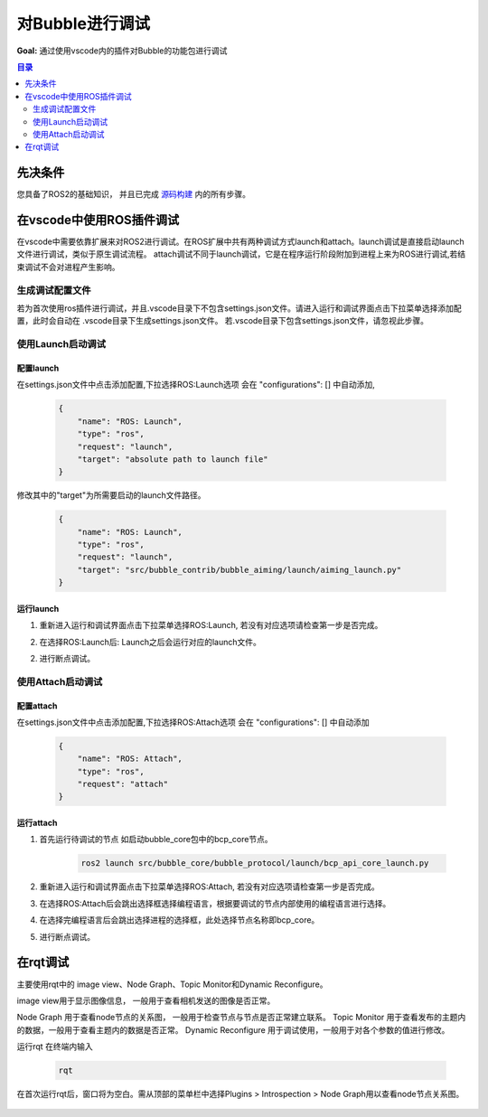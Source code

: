 对Bubble进行调试
==============================

**Goal:** 通过使用vscode内的插件对Bubble的功能包进行调试

.. contents:: 目录
   :depth: 2
   :local:

先决条件
--------------------------------------------
您具备了ROS2的基础知识， 并且已完成 `源码构建 <getting_started/通过源码构建.html>`__  内的所有步骤。


在vscode中使用ROS插件调试
--------------------------------------------
在vscode中需要依靠扩展来对ROS2进行调试。在ROS扩展中共有两种调试方式launch和attach。launch调试是直接启动launch文件进行调试，类似于原生调试流程。
attach调试不同于launch调试，它是在程序运行阶段附加到进程上来为ROS进行调试,若结束调试不会对进程产生影响。


生成调试配置文件
################################################

若为首次使用ros插件进行调试，并且.vscode目录下不包含settings.json文件。请进入运行和调试界面点击下拉菜单选择添加配置，此时会自动在 .vscode目录下生成settings.json文件。
若.vscode目录下包含settings.json文件，请忽视此步骤。

使用Launch启动调试
################################################

配置launch
~~~~~~~~~~~~~~~~~~~~~~~~~~~~~~~
在settings.json文件中点击添加配置,下拉选择ROS:Launch选项 会在 "configurations": [] 中自动添加,

    .. code-block:: python 

        {
            "name": "ROS: Launch",
            "type": "ros",
            "request": "launch",
            "target": "absolute path to launch file"
        }

修改其中的"target"为所需要启动的launch文件路径。
   
    .. code-block:: python 

        {
            "name": "ROS: Launch",
            "type": "ros",
            "request": "launch",
            "target": "src/bubble_contrib/bubble_aiming/launch/aiming_launch.py"
        }

运行launch
~~~~~~~~~~~~~~~~~~~~~~~~~~~~~~~~

1. 重新进入运行和调试界面点击下拉菜单选择ROS:Launch, 若没有对应选项请检查第一步是否完成。
   
   .. image:: asset/ros_attach.png

2.  在选择ROS:Launch后: Launch之后会运行对应的launch文件。
   
2. 进行断点调试。
   

使用Attach启动调试
################################################

配置attach
~~~~~~~~~~~~~~~~~~~~~~~~~~~~~~~
在settings.json文件中点击添加配置,下拉选择ROS:Attach选项 会在 "configurations": [] 中自动添加       
        
    .. code-block:: python
        
        {
            "name": "ROS: Attach",
            "type": "ros",
            "request": "attach"
        }

运行attach 
~~~~~~~~~~~~~~~~~~~~~~~~~~~~~~~
1. 首先运行待调试的节点 如启动bubble_core包中的bcp_core节点。
   
    .. code-block:: bash

        ros2 launch src/bubble_core/bubble_protocol/launch/bcp_api_core_launch.py

2. 重新进入运行和调试界面点击下拉菜单选择ROS:Attach, 若没有对应选项请检查第一步是否完成。
   
   .. image:: asset/ros_attach.png

3. 在选择ROS:Attach后会跳出选择框选择编程语言，根据要调试的节点内部使用的编程语言进行选择。

   .. image:: asset/python.png

   
4. 在选择完编程语言后会跳出选择进程的选择框，此处选择节点名称即bcp_core。

   .. image:: asset/bcp_core.png

5. 进行断点调试。

在rqt调试
--------------------------------------------
主要使用rqt中的 image view、Node Graph、Topic Monitor和Dynamic Reconfigure。

image view用于显示图像信息， 一般用于查看相机发送的图像是否正常。
   .. image:: asset/image view.png

Node Graph 用于查看node节点的关系图， 一般用于检查节点与节点是否正常建立联系。
Topic Monitor 用于查看发布的主题内的数据，一般用于查看主题内的数据是否正常。
Dynamic Reconfigure 用于调试使用，一般用于对各个参数的值进行修改。

运行rqt
在终端内输入

    .. code-block:: bash

        rqt

在首次运行rqt后，窗口将为空白。需从顶部的菜单栏中选择Plugins > Introspection > Node Graph用以查看node节点关系图。

   .. image:: asset/rqt.png

